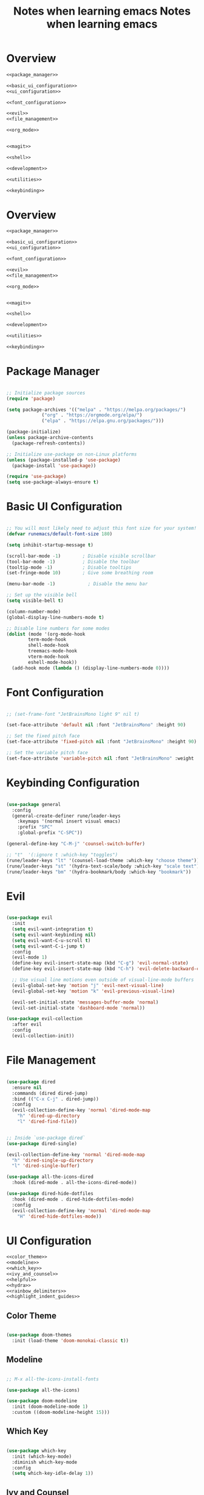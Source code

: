 #+TITLE: Notes when learning emacs
#+PROPERTY:  header-args:emacs-lisp :tangle no :noweb yes :mkdirp yes

* Overview

#+begin_src emacs-lisp :tangle ./init.el :mkdirp yes :noweb yes
  <<package_manager>>

  <<basic_ui_configuration>>
  <<ui_configuration>>

  <<font_configuration>>

  <<evil>>
  <<file_management>>

  <<org_mode>>


  <<magit>>

  <<shell>>

  <<development>>

  <<utilities>>

  <<keybinding>>
#+end_src

#+TITLE: Notes when learning emacs
#+PROPERTY:  header-args:emacs-lisp :tangle no :noweb yes :mkdirp yes

* Overview

#+begin_src emacs-lisp :tangle ./init.el :mkdirp yes :noweb yes
  <<package_manager>>

  <<basic_ui_configuration>>
  <<ui_configuration>>

  <<font_configuration>>

  <<evil>>
  <<file_management>>

  <<org_mode>>


  <<magit>>

  <<shell>>

  <<development>>

  <<utilities>>

  <<keybinding>>
#+end_src

* Package Manager
#+NAME: package_manager
#+begin_src emacs-lisp

  ;; Initialize package sources
  (require 'package)

  (setq package-archives '(("melpa" . "https://melpa.org/packages/")
			   ("org" . "https://orgmode.org/elpa/")
			   ("elpa" . "https://elpa.gnu.org/packages/")))

  (package-initialize)
  (unless package-archive-contents
    (package-refresh-contents))

  ;; Initialize use-package on non-Linux platforms
  (unless (package-installed-p 'use-package)
    (package-install 'use-package))

  (require 'use-package)
  (setq use-package-always-ensure t)

#+end_src

* Basic UI Configuration

#+NAME: basic_ui_configuration
#+begin_src emacs-lisp

  ;; You will most likely need to adjust this font size for your system!
  (defvar runemacs/default-font-size 180)

  (setq inhibit-startup-message t)

  (scroll-bar-mode -1)        ; Disable visible scrollbar
  (tool-bar-mode -1)          ; Disable the toolbar
  (tooltip-mode -1)           ; Disable tooltips
  (set-fringe-mode 10)        ; Give some breathing room

  (menu-bar-mode -1)            ; Disable the menu bar

  ;; Set up the visible bell
  (setq visible-bell t)

  (column-number-mode)
  (global-display-line-numbers-mode t)

  ;; Disable line numbers for some modes
  (dolist (mode '(org-mode-hook
		  term-mode-hook
		  shell-mode-hook
		  treemacs-mode-hook
		  vterm-mode-hook
		  eshell-mode-hook))
    (add-hook mode (lambda () (display-line-numbers-mode 0))))

#+end_src

* Font Configuration
#+NAME: font_configuration
#+begin_src emacs-lisp

  ;; (set-frame-font "JetBrainsMono light 9" nil t)

  (set-face-attribute 'default nil :font "JetBrainsMono" :height 90)

  ;; Set the fixed pitch face
  (set-face-attribute 'fixed-pitch nil :font "JetBrainsMono" :height 90)

  ;; Set the variable pitch face
  (set-face-attribute 'variable-pitch nil :font "JetBrainsMono" :weight 'regular :height 90)

#+end_src

* Keybinding Configuration
#+NAME: keybinding
#+begin_src emacs-lisp

  (use-package general
    :config
    (general-create-definer rune/leader-keys
      :keymaps '(normal insert visual emacs)
      :prefix "SPC"
      :global-prefix "C-SPC"))

  (general-define-key "C-M-j" 'counsel-switch-buffer)

  ;; "t"  '(:ignore t :which-key "toggles")
  (rune/leader-keys "lt" '(counsel-load-theme :which-key "choose theme"))
  (rune/leader-keys "st" '(hydra-text-scale/body :which-key "scale text"))
  (rune/leader-keys "bm" '(hydra-bookmark/body :which-key "bookmark"))

#+end_src

* Evil
#+NAME: evil
#+begin_src emacs-lisp

  (use-package evil
    :init
    (setq evil-want-integration t)
    (setq evil-want-keybinding nil)
    (setq evil-want-C-u-scroll t)
    (setq evil-want-C-i-jump t)
    :config
    (evil-mode 1)
    (define-key evil-insert-state-map (kbd "C-g") 'evil-normal-state)
    (define-key evil-insert-state-map (kbd "C-h") 'evil-delete-backward-char-and-join)

    ;; Use visual line motions even outside of visual-line-mode buffers
    (evil-global-set-key 'motion "j" 'evil-next-visual-line)
    (evil-global-set-key 'motion "k" 'evil-previous-visual-line)

    (evil-set-initial-state 'messages-buffer-mode 'normal)
    (evil-set-initial-state 'dashboard-mode 'normal))

  (use-package evil-collection
    :after evil
    :config
    (evil-collection-init))

#+end_src

* File Management 
#+NAME: file_management
#+begin_src emacs-lisp

(use-package dired
  :ensure nil
  :commands (dired dired-jump)
  :bind (("C-x C-j" . dired-jump))
  :config
  (evil-collection-define-key 'normal 'dired-mode-map
    "h" 'dired-up-directory
    "l" 'dired-find-file))


;; Inside `use-package dired`
(use-package dired-single)

(evil-collection-define-key 'normal 'dired-mode-map
  "h" 'dired-single-up-directory
  "l" 'dired-single-buffer)
      
(use-package all-the-icons-dired
  :hook (dired-mode . all-the-icons-dired-mode))

(use-package dired-hide-dotfiles
  :hook (dired-mode . dired-hide-dotfiles-mode)
  :config
  (evil-collection-define-key 'normal 'dired-mode-map
    "H" 'dired-hide-dotfiles-mode))
    
#+end_src

* UI Configuration
#+NAME: ui_configuration
#+begin_src emacs-lisp
  <<color_theme>>
  <<modeline>>
  <<which_key>>
  <<ivy_and_counsel>>
  <<helpful>>
  <<hydra>>
  <<rainbow_delimiters>>
  <<highlight_indent_guides>>
#+end_src

** Color Theme
#+NAME: color_theme
#+begin_src emacs-lisp

  (use-package doom-themes
    :init (load-theme 'doom-monokai-classic t))

#+end_src

** Modeline
#+NAME: modeline
#+begin_src emacs-lisp

  ;; M-x all-the-icons-install-fonts

  (use-package all-the-icons)

  (use-package doom-modeline
    :init (doom-modeline-mode 1)
    :custom ((doom-modeline-height 15)))

#+end_src

** Which Key
#+NAME: which_key
#+begin_src emacs-lisp

  (use-package which-key
    :init (which-key-mode)
    :diminish which-key-mode
    :config
    (setq which-key-idle-delay 1))

#+end_src

** Ivy and Counsel
#+NAME: ivy_and_counsel
#+begin_src emacs-lisp

  (use-package ivy
    :diminish
    :bind (("C-s" . swiper)
	   :map ivy-minibuffer-map
	   ("TAB" . ivy-alt-done)
	   ("C-l" . ivy-alt-done)
	   ("C-j" . ivy-next-line)
	   ("C-k" . ivy-previous-line)
	   :map ivy-switch-buffer-map
	   ("C-k" . ivy-previous-line)
	   ("C-l" . ivy-done)
	   ("C-d" . ivy-switch-buffer-kill)
	   :map ivy-reverse-i-search-map
	   ("C-k" . ivy-previous-line)
	   ("C-d" . ivy-reverse-i-search-kill))
    :config
    (ivy-mode 1)
    (set-face-attribute 'ivy-current-match nil :background "dark violet"))

  (use-package ivy-rich
    :init
    (ivy-rich-mode 1))

  (use-package counsel
    :bind (("M-x" . counsel-M-x)
	   ("C-x b" . counsel-ibuffer)
	   ("C-x C-f" . counsel-find-file)
	   :map minibuffer-local-map
	   ("C-r" . 'counsel-minibuffer-history)))
#+end_src

** Helpful Help Commands
#+NAME: helpful
#+begin_src emacs-lisp

  (use-package helpful
    :custom
    (counsel-describe-function-function #'helpful-callable)
    (counsel-describe-variable-function #'helpful-variable)
    :bind
    ([remap describe-function] . counsel-describe-function)
    ([remap describe-command] . helpful-command)
    ([remap describe-variable] . counsel-describe-variable)
    ([remap describe-key] . helpful-key))

#+end_src

** Hydra
#+NAME: hydra
#+begin_src emacs-lisp

  (use-package hydra)

  <<text_scaling>>
  <<bookmark>>

#+end_src

*** Text Scaling
#+NAME: text_scaling
#+begin_src emacs-lisp

  (defhydra hydra-text-scale (:timeout 4)
    "scale text"
    ("j" text-scale-increase "in")
    ("k" text-scale-decrease "out")
    ("f" nil "finished" :exit t))

#+end_src

*** Bookmark
#+NAME: bookmark
#+begin_src emacs-lisp

  (use-package bm
    :ensure t
    :demand t

    :init
    ;; restore on load (even before you require bm)
    (setq bm-restore-repository-on-load t)


    :config
    ;; Allow cross-buffer 'next'
    (setq bm-cycle-all-buffers t)

    ;; where to store persistant files
    (setq bm-repository-file "~/.emacs.d/bm-repository")

    ;; save bookmarks
    (setq-default bm-buffer-persistence t)

    ;; Loading the repository from file when on start up.
    (add-hook 'after-init-hook 'bm-repository-load)

    ;; Saving bookmarks
    (add-hook 'kill-buffer-hook #'bm-buffer-save)

    ;; Saving the repository to file when on exit.
    ;; kill-buffer-hook is not called when Emacs is killed, so we
    ;; must save all bookmarks first.
    (add-hook 'kill-emacs-hook #'(lambda nil
				   (bm-buffer-save-all)
				   (bm-repository-save)))

    ;; The `after-save-hook' is not necessary to use to achieve persistence,
    ;; but it makes the bookmark data in repository more in sync with the file
    ;; state.
    (add-hook 'after-save-hook #'bm-buffer-save)

    ;; Restoring bookmarks
    (add-hook 'find-file-hooks   #'bm-buffer-restore)
    (add-hook 'after-revert-hook #'bm-buffer-restore)

    ;; The `after-revert-hook' is not necessary to use to achieve persistence,
    ;; but it makes the bookmark data in repository more in sync with the file
    ;; state. This hook might cause trouble when using packages
    ;; that automatically reverts the buffer (like vc after a check-in).
    ;; This can easily be avoided if the package provides a hook that is
    ;; called before the buffer is reverted (like `vc-before-checkin-hook').
    ;; Then new bookmarks can be saved before the buffer is reverted.
    ;; Make sure bookmarks is saved before check-in (and revert-buffer)
    (add-hook 'vc-before-checkin-hook #'bm-buffer-save))
    ;;   :init
    ;;   ;; restore on load (even before you require bm)
    ;;   (setq bm-restore-repository-on-load t)
    ;;   :config
    ;;   ;; where to store persistant files
    ;;   (setq bm-repository-file "~/.emacs.d/bm-repository")
    ;;   ;; Loading the repository from file when on start up.
    ;;   (add-hook 'after-init-hook 'bm-repository-load)
    ;;   )

    (defhydra hydra-bookmark (:timeout 9999999)
      "bookmark"
      ("C-j" bm-next "next bookmark")
      ("C-k" bm-previous "previous bookmark")
      ("h" bm-toggle "toggle bookmark")
      ("g" goto-line "goto line")
      ("j" evil-next-visual-line "evil next line")
      ("k" evil-previous-visual-line "evil previous line")
      ("f" nil "finished" :exit t))

#+end_src

** Rainbow Delimiters
#+NAME: rainbow_delimiters
#+begin_src emacs-lisp

  (use-package rainbow-delimiters
    :hook (prog-mode . rainbow-delimiters-mode))

#+end_src

** Highlight Indent Guides
#+NAME: highlight_indent_guides
#+begin_src emacs-lisp

  (use-package highlight-indent-guides
    :custom ((highlight-indent-guides-method 'character))
    :config
    (setq highlight-indent-guides-mode 1))

#+end_src

* Org Mode
#+NAME: org_mode
#+begin_src emacs-lisp
  <<font_faces>>
  <<ellipsis>>
  <<bullets>>
  ;;<<center_alignment>>
  <<configure_babel>>
  <<snippets>>
  <<babel_results>>
#+end_src

** Font Faces
#+NAME: font_faces
#+begin_src emacs-lisp

  (defun efs/org-font-setup ()
    ;; Replace list hyphen with dot
    (font-lock-add-keywords 'org-mode
			    '(("^ *\\([-]\\) "
			       (0 (prog1 () (compose-region (match-beginning 1) (match-end 1) "•"))))))

    ;; Set faces for heading levels
    (dolist (face '((org-level-1 . 1.08)
		    (org-level-2 . 1.04)
		    (org-level-3 . 1.02)
		    (org-level-4 . 1.0)
		    (org-level-5 . 1.0)
		    (org-level-6 . 1.0)
		    (org-level-7 . 1.0)
		    (org-level-8 . 1.0)))
      (set-face-attribute (car face) nil :font "JetBrainsMono" :weight 'bold :height (cdr face)))

    ;; Ensure that anything that should be fixed-pitch in Org files appears that way
    (set-face-attribute 'org-block nil :foreground nil :inherit 'fixed-pitch)
    (set-face-attribute 'org-code nil   :inherit '(shadow fixed-pitch))
    (set-face-attribute 'org-table nil   :inherit '(shadow fixed-pitch))
    (set-face-attribute 'org-verbatim nil :inherit '(shadow fixed-pitch))
    (set-face-attribute 'org-special-keyword nil :inherit '(font-lock-comment-face fixed-pitch))
    (set-face-attribute 'org-meta-line nil :inherit '(font-lock-comment-face fixed-pitch))
    (set-face-attribute 'org-checkbox nil :inherit '(fixed-pitch) :slant 'italic :weight 'light))

#+end_src

** Ellipsis
#+NAME: ellipsis
#+begin_src emacs-lisp

  ;; :hook (org-mode . efs/org-mode-setup)
  (use-package org
    :config
    (setq org-ellipsis " ▾")
    (efs/org-font-setup)
    (org-babel-result-hide-all))

#+end_src

** Nicer Heading Bullets
#+NAME: bullets
#+begin_src emacs-lisp

  (use-package org-bullets
    :after org
    :hook (org-mode . org-bullets-mode)
    :custom
    (org-bullets-bullet-list '("◉" "○" "●" "○" "●" "○" "●")))

#+end_src

** Center Org Buffers
#+NAME: center_alignment
#+begin_src emacs-lisp

  (defun efs/org-mode-visual-fill ()
    (setq visual-fill-column-width 100
	  visual-fill-column-center-text t)
    (visual-fill-column-mode 1))

  (use-package visual-fill-column
    :hook (org-mode . efs/org-mode-visual-fill))

#+end_src

** Configure Babel Languages
#+NAME: configure_babel
#+begin_src emacs-lisp

  (org-babel-do-load-languages
   'org-babel-load-languages
   '((emacs-lisp . t)
     (python . t)
     (shell . t)))

  (push '("conf-unix" . conf-unix) org-src-lang-modes)
  
  (setq org-confirm-babel-evaluate nil)

#+end_src

** Snippets
#+NAME: snippets
#+begin_src emacs-lisp

  (require 'org-tempo)

  (add-to-list 'org-structure-template-alist '("cbsh" . "src shell"))
  (add-to-list 'org-structure-template-alist '("cbel" . "src emacs-lisp"))
  (add-to-list 'org-structure-template-alist '("cbpy" . "src python"))
#+end_src

** Babel results
#+NAME: babel_results
#+begin_src emacs-lisp
(add-hook 'org-mode-hook (lambda () (org-babel-result-hide-all)))
#+end_src
* Magit
#+NAME: magit
#+begin_src emacs-lisp

  (use-package magit
    :custom
    (magit-display-buffer-function #'magit-display-buffer-same-window-except-diff-v1))

  (use-package forge)

#+end_src

* Development
#+NAME: development
#+begin_src emacs-lisp
  <<ide_lsp_mode>>
  <<cpp_mode>>
  <<projectile>>
  <<company_mode>>
  <<dumb_jump>>
#+end_src

** IDE Features with lsp-mode
#+NAME: ide_lsp_mode
#+begin_src emacs-lisp
  <<lsp_mode>>
  ;;<<lsp_ui>>
  <<lsp_treemacs>>
  <<lsp_ivy>>
#+end_src

*** lsp_mode
#+NAME: lsp_mode
#+begin_src emacs-lisp

  (defun efs/lsp-mode-setup ()
    (setq lsp-headerline-breadcrumb-segments '(path-up-to-project file symbols))
    (lsp-headerline-breadcrumb-mode))

  (use-package lsp-mode
    :commands (lsp lsp-deferred)
    :hook (lsp-mode . efs/lsp-mode-setup)
    :init
    (setq lsp-keymap-prefix "C-c l")  ;; Or 'C-l', 's-l'
    :config
    (lsp-enable-which-key-integration t))
#+end_src

*** lsp_ui
#+NAME: lsp_ui
#+begin_src emacs-lisp

  (use-package lsp-ui
    :hook (lsp-mode . lsp-ui-mode)
    :custom
    (lsp-ui-doc-position 'bottom))

#+end_src

*** lsp_treemacs
#+NAME: lsp_treemacs
#+begin_src emacs-lisp

  (use-package lsp-treemacs
    :after lsp)

#+end_src

*** lsp_ivy
#+NAME: lsp_ivy
#+begin_src emacs-lisp

  (use-package lsp-ivy)

#+end_src

** Cpp Mode
#+NAME: cpp_mode
#+begin_src emacs-lisp
  (add-hook 'c++-mode-hook 'lsp-deferred)
#+end_src
** Projectile
#+NAME: projectile
#+begin_src emacs-lisp

  (use-package projectile
    :diminish projectile-mode
    :config (projectile-mode)
    :custom ((projectile-completion-system 'ivy))
    :bind-keymap
    ("C-c p" . projectile-command-map)
    :init
    ;; NOTE: Set this to the folder where you keep your Git repos!
    (when (file-directory-p "~/repos")
      (setq projectile-project-search-path '("~/repos" "~/repos/tmp")))
    (setq projectile-switch-project-action #'projectile-dired))

  (use-package counsel-projectile
    :config (counsel-projectile-mode))

#+end_src

** Company Mode
#+NAME: company_mode
#+begin_src emacs-lisp

(use-package company
  :after lsp-mode
  :hook (lsp-mode . company-mode)
  :bind (:map company-active-map
         ("<tab>" . company-complete-selection))
        (:map lsp-mode-map
         ("<tab>" . company-indent-or-complete-common))
  :custom
  (company-minimum-prefix-length 1)
  (company-idle-delay 0.0)
  :config
  (global-company-mode t))

(use-package company-box
  :hook (company-mode . company-box-mode))

;;(push (apply-partially #'cl-remove-if
;;                      (lambda (c) (string-match-p "#\+" c)))
;;             company-transformers)

(use-package company-irony)
(eval-after-load 'company
  '(add-to-list 'company-backends 'company-irony))

#+end_src

** Dumb Jump
#+NAME: dumb_jump
#+begin_src emacs-lisp

  (use-package dumb-jump
    :init
    (dumb-jump-mode)
    :bind (("M-g o" . dumb-jump-go-other-window)
           ("M-g j" . dumb-jump-go)
           ("M-g x" . dumb-jump-go-prefer-external)
           ("M-g z" . dumb-jump-go-prefer-external-other-window))
    :config (setq dumb-jump-selector 'ivy))

#+end_src

* Shell
#+NAME: shell
#+begin_src emacs-lisp
  <<vterm>>
#+end_src
  
** vterm
#+NAME: vterm
#+begin_src emacs-lisp
   
(use-package vterm
  :commands vterm
  :config
  (setq term-prompt-regexp "^[^#$%>\n]*[#$%>] *")
  ;;(setq vterm-shell "zsh")
  (setq vterm-max-scrollback 10000))

(use-package multi-vterm)

#+end_src
   
* Utilities
#+NAME: utilities
#+begin_src emacs-lisp
  <<copy_file_name>>
  <<replace_hyperlinks_by_description>>
#+end_src

** Copy File Name
#+NAME: copy_file_name
#+begin_src emacs-lisp

  (defun copy-file-name-to-clipboard ()
    "Copy the current buffer file name to the clipboard."
    (interactive)
    (let ((filename (if (equal major-mode 'dired-mode)
                        default-directory
                      (buffer-file-name))))
      (when filename
        (kill-new filename)
        (message "Copied buffer file name '%s' to the clipboard." filename))))

#+end_src

** Replace Hyperlinks By Description
#+NAME: replace_hyperlinks_by_description
#+begin_src emacs-lisp

  (defun org-replace-all-links-by-description (&optional start end)
    "Find all org links and replace by their descriptions."
    (interactive
     (if (use-region-p) (list (region-beginning) (region-end))
       (list (point-min) (point-max))))
    (save-excursion
      (save-restriction
        (narrow-to-region start end)
        (goto-char (point-min))
        (while (re-search-forward org-link-bracket-re nil t)
          (replace-match (match-string-no-properties 
                          (if (match-end 2) 2 1)))))))

#+end_src

